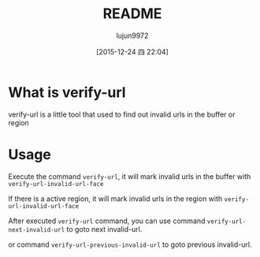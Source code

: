 #+TITLE: README
#+AUTHOR: lujun9972
#+CATEGORY: verify-url
#+DATE: [2015-12-24 四 22:04]
#+OPTIONS: ^:{}
* What is verify-url
verify-url is a little tool that used to find out invalid urls in the buffer or region
* Usage
Execute the command =verify-url=, it will mark invalid urls in the buffer with =verify-url-invalid-url-face=

If there is a active region, it will mark invalid urls in the region with =verify-url-invalid-url-face=

After executed =verify-url= command, you can use command =verify-url-next-invalid-url= to goto next invalid-url.

or command =verify-url-previous-invalid-url= to goto previous invalid-url.
